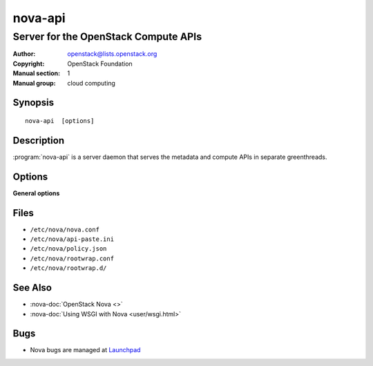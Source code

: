 ========
nova-api
========

-------------------------------------
Server for the OpenStack Compute APIs
-------------------------------------

:Author: openstack@lists.openstack.org
:Copyright: OpenStack Foundation
:Manual section: 1
:Manual group: cloud computing

Synopsis
========

::

  nova-api  [options]

Description
===========

:program:`nova-api` is a server daemon that serves the metadata and compute
APIs in separate greenthreads.

Options
=======

**General options**

Files
=====

* ``/etc/nova/nova.conf``
* ``/etc/nova/api-paste.ini``
* ``/etc/nova/policy.json``
* ``/etc/nova/rootwrap.conf``
* ``/etc/nova/rootwrap.d/``

See Also
========

* :nova-doc:`OpenStack Nova <>`
* :nova-doc:`Using WSGI with Nova <user/wsgi.html>`

Bugs
====

* Nova bugs are managed at `Launchpad <https://bugs.launchpad.net/nova>`__

